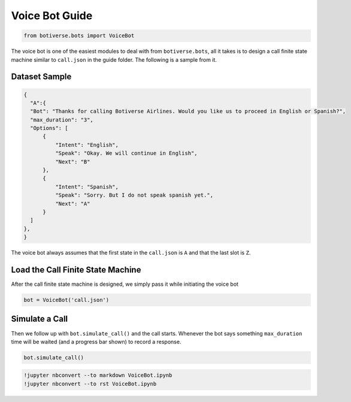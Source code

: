 Voice Bot Guide
===============

.. code:: ipython3

    from botiverse.bots import VoiceBot

The voice bot is one of the easiest modules to deal with from
``botiverse.bots``, all it takes is to design a call finite state
machine similar to ``call.json`` in the guide folder. The following is a
sample from it.

Dataset Sample
~~~~~~~~~~~~~~

.. code:: json

   {
     "A":{
     "Bot": "Thanks for calling Botiverse Airlines. Would you like us to proceed in English or Spanish?",
     "max_duration": "3",
     "Options": [
         {
             "Intent": "English",
             "Speak": "Okay. We will continue in English",
             "Next": "B"
         },
         {
             "Intent": "Spanish",
             "Speak": "Sorry. But I do not speak spanish yet.",
             "Next": "A"
         }
     ]
   },
   }

The voice bot always assumes that the first state in the ``call.json``
is ``A`` and that the last slot is ``Z``.

Load the Call Finite State Machine
~~~~~~~~~~~~~~~~~~~~~~~~~~~~~~~~~~

After the call finite state machine is designed, we simply pass it while
initiating the voice bot

.. code:: ipython3

    bot = VoiceBot('call.json')

Simulate a Call
~~~~~~~~~~~~~~~

Then we follow up with ``bot.simulate_call()`` and the call starts.
Whenever the bot says something ``max_duration`` time will be waited
(and a progress bar shown) to record a response.

.. code:: ipython3

    bot.simulate_call()

.. code:: ipython3

    !jupyter nbconvert --to markdown VoiceBot.ipynb
    !jupyter nbconvert --to rst VoiceBot.ipynb
